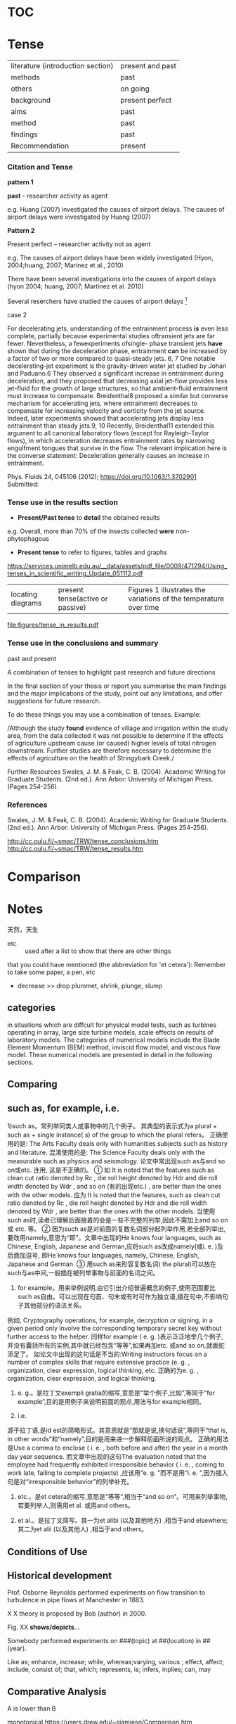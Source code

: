 * TOC

* Tense 
|literature (introduction section)| present and past
|methods | past
|others |on going
|background | present perfect
|aims | past
|method| past
|findings| past 
|Recommendation| present


*** Citation and Tense
*pattern 1*

*past* - researcher activity as agent

e.g. Huang (2007) investigated the causes of 
airport delays. 
The causes of airport delays
were investigated by Huang (2007)

*Pattern 2*

Present perfect -- researcher activity not as agent

e.g. The causes of airport delays have been widely 
investigated (Hyon, 2004;huang, 2007; Marinez et al., 2010)

There have been several investigations into the causes
of airport delays (hyon 2004; huang, 2007; Martinez et al. 2010)

Several reserchers have studied the causes of airport delays [fn:Johnacademic] 

[fn:Johnacademic] Academic Writing for Graduate Students, 3rd Edition: Essential Skills and Tasks

case 1

*present*
- Many experimental studies of THJI *have* been conducted.

*past*
Boretti et al. [18,29] *developed* a hydrogen assisted jet ignition system and
 *investigated* its benefits on both single and multi cylinder engines. 
They *determined* that the system *produces* a much faster combustion and 
*could achieve* larger brake effi- ciency in comparison with a standard spark plug. 

Biswas et al. [6,30] *carried* out a series of experiments in a constant volume chamber 
to understand the mechanisms of the hot jet igni- tion. 
They *identified* two ignition mechanisms, i.e. jet ignition and flame ignition. 
They also investigated the ignition of H2/ air by multiple turbulent hot jets 
considering different spark location in the pre-chamber. 
They *found* that the spark loca- tion has a strong effect on the ignition pattern by using mul- tiple jets. Wu[fn:wang]


case 2

For decelerating jets, understanding of the entrainment process *is* even less complete, 
partially because experimental studies oftransient jets are far fewer. 
Nevertheless, a fewexperiments ofsingle- phase transient jets *have* shown that 
during the deceleration phase, entrainment *can* be increased by a factor of two or more compared to quasi-steady jets.
6, 7 One notable decelerating-jet experiment is the gravity-driven water jet studied by Johari and Paduano.6 They observed a significant increase in entrainment during deceleration, and they proposed that decreasing axial jet-flow provides less jet-fluid for the growth of large structures, so that ambient-fluid entrainment must increase to compensate. Breidenthal8 proposed a similar but converse mechanism for accelerating jets, where entrainment decreases to compensate for increasing velocity and vorticity from the jet source. Indeed, later experiments showed that accelerating jets display less entrainment than steady jets.9, 10 Recently, Breidenthal11 extended this argument to all canonical laboratory flows (except for Rayleigh-Taylor flows), in which acceleration decreases entrainment rates by narrowing engulfment tongues that survive in the flow. The relevant implication here is the converse statement: Deceleration generally causes an increase in entrainment.

Phys. Fluids 24, 045106 (2012); https://doi.org/10.1063/1.3702901 Submitted:

[fn:wang] Wang N , Liu J , Chang W L , et al. A numerical study of the combustion and jet characteristics of a hydrogen fueled turbulent hot-jet ignition (THJI) chamber[J]. International Journal of Hydrogen Energy, 2018.

*** Tense use in the results section
- *Present/Past tense* to *detail* the obtained results

e.g. Overall, more than 70% of the insects collected *were* non-phytophagous

- *Present tense* to refer to figures, tables and graphs
https://services.unimelb.edu.au/__data/assets/pdf_file/0009/471294/Using_tenses_in_scientific_writing_Update_051112.pdf

|locating diagrams|present tense(active or passive)|Figures 1 illustrates the variations of the temperature over time|


file:figures/tense_in_results.pdf

*** Tense use in the conclusions and summary
past and present

A combination of tenses to highlight past research
and future directions

In the final section of your thesis or report you
summarise the main findings and the major implications
of the study, point out any limitations, and offer
suggestions for future research.

 To do these things you may use a combination of tenses. Example:

/Although the study *found* evidence of village and irrigation within the study area, from the data collected it
was not possible to determine if the effects of agriculture upstream cause (or caused) higher levels of
total nitrogen downstream. Further studies are therefore necessary to determine the effects of
agriculture on the health of Stringybark Creek./

Further Resources
Swales, J. M. & Feak, C. B. (2004). Academic Writing for
Graduate Students. (2nd ed.). Ann Arbor: University of
Michigan Press. (Pages 254-256).
 
 

*** References
Swales, J. M. & Feak, C. B. (2004). Academic Writing for
Graduate Students. (2nd ed.). Ann Arbor: University of
Michigan Press. (Pages 254-256).

http://cc.oulu.fi/~smac/TRW/tense_conclusions.htm
http://cc.oulu.fi/~smac/TRW/tense_results.htm
* Comparison


* Notes


天然，天生 
- etc. :: used after a list to show that there are other things 
that you could have mentioned (the abbreviation for 'et cetera'): Remember to take some paper, a pen, etc

- decrease >> drop plummet, shrink, plunge, slump


** categories
in situations which are diffcult for physical model tests, such as turbines operating in array, large
size turbine models, scale effects on results of laboratory models. The categories of numerical
models include the Blade Element Momentum (BEM) method, inviscid flow model, and viscous
flow model. These numerical models are presented in detail in the following sections.


** Comparing

** such as, for example, i.e.
1)such as。常列举同类人或事物中的几个例子。
其典型的表示式为a plural + such as + single instance( s) of the group to which the plural refers。
正确使用的是: The Arts Faculty deals only with humanities subjects such as history and literature. 
混淆使用的是: The Science Faculty deals only with the measurable such as physics and seismology.
论文中常出现such as与and so on或etc. 连用, 这是不正确的。
① 如 It is noted that the features such as clean cut ratio denoted by Rc , die roll height denoted by Hdr and die roll width denoted by Wdr , and so on (有的出现etc.) 
, are better than the ones with the other models.
应为 It is noted that the features, such as clean cut ratio denoted by Rc , die roll height denoted by Hdr and die roll width denoted by Wdr , are better than the ones with the other models. 
当使用such as时,读者已理解后面接着的会是一些不完整的列举,因此不需加上and so on或 etc. 等。
② 因为such as是对前面的复数名词部分起列举作用,若全部列举出,要改用namely,意思为“即”。文章中出现的He knows four languages, such as Chinese, English, Japanese and German,应将such as改成namely(或i. e. )及后面加逗号, 即He knows four languages, namely, Chinese, English, Japanese and German. 
③ 用such as来形容复数名词( the plural)可以放在such与as中间,一般插在被列举事物与前面的名词之间。
 
2)       for example。用来举例说明,由它引出介绍普遍概念的例子,使用范围要比such as自由。可以出现在句首、句末或有时可作为独立语,插在句中,不影响句子其他部分的语法关系。
例如, Cryptography operations, for example, decryption or signing, in a given period only involve the corresponding temporary secret key without further access to the helper. 
同样for example ( e. g. )表示泛泛地举几个例子,并没有囊括所有的实例,其中就已经包含“等等”,如果再加etc. 或and so on,就画蛇添足了。
如论文中出现的这句话是不当的:Writing instructors focus on a number of complex skills that require extensive practice (e. g. , organization, clear expression, logical thinking, etc. 正确的为e. g. , organization, clear expression, and logical thinking.
 
3) e. g.。是拉丁文exempli gratia的缩写,意思是“举个例子,比如”,等同于“for example”,目的是用例子来说明前面的观点,用法与for example相同。
 
4) i.e. 
源于拉丁语,是id est的简略形式。其意思就是“那就是说,换句话说”,等同于“that is, in other words”和“namely”,目的是用来进一步解释前面所说的观点。
正确的用法是Use a comma to enclose ( i. e. , both before and after) the year in a month day year sequence. 而文章中出现的这句The evaluation noted that the employee had frequently exhibited irresponsible behavior ( i. e. , coming to work late, failing to complete projects) ,应该用“e. g. ”而不是用“i. e. ”,因为插入句是对“irresponsible behavior”的列举补充。
 
5) etc.。是et cetera的缩写,意思是“等等”,相当于“and so on”。可用来列举事物,若要列举人,则需用et al. 或用and others。
 
6) et al.。是拉丁文简写。其一为et alibi (以及其他地方) ,相当于and elsewhere;其二为et alii (以及其他人) ,相当于and others。

** Conditions of Use

** Historical development
Prof. Osborne Reynolds performed experiments on flow transition to turbulence  in pipe flows at Manchester in 1883.

 X X theory is proposed by Bob (author) in 2000.

Fig. XX *shows/depicts*...

Somebody performed experiments on ###(topic)  at ##(location) in ## (year).

Like as; enhance, increase; while, whereas;varying, various ; effect, affect; include, consist of; 
that, which; represents, is; infers, inplies; can, may 
** Comparative Analysis
A is lower than B

monotonical 
https://users.drew.edu/~sjamieso/Comparison.htm
https://writingcenter.fas.harvard.edu/pages/how-write-comparative-analysis

** Paragraph
What is a paragraph?
A paragraph is a group of related sentences about a single topic.

The topic of a
paragraph is one, and only one, idea.

A paragraph has three main parts.
1 . *Topic sentence*
The first sentence in a paragraph is a sentence that names the topic and
tells what the paragraph will explain about the topic. This sentence is
called the topic sentence.
2. *Supporting sentences*
The middle sentences in a paragraph are called the supporting sentences.
Supporting sentences give examples or other details about the topic.
3. *Concluding sentence*
The last sentence in a paragraph is called the concluding sentence.
A concluding sentence often repeats the topic sentence in different
words or summarizes the main points.

Certain verbs MUST have objects. Some of these verbs are buy, give, have,
like, love, need, own, place, put, spend, and want.
e.g. They need some money.
e.g. I don't want it.
** Capitalization Six Rules:
 In English, there are many mles for using capital letters. Here are six important ones:

1 The first word in a sentence
2. The Pronoun I
e.g. My fridends and I often study together.

3.  Names of people and their titles.
King Abdullah 
Presisent Putin

- BUT NOT a title without a name.
e.g. he's a ~k~ing
have you met your math ~p~rofessor

- Exception: A title without a name is sometimes capitalized if it refers to a specific person.
The ~P~resident of the ~U~nited ~S~tates 


4. Nationialities, languages, religions and ethnic groups
Swedish, Jewish, Asian, Hispanic, Muslim

5.Names of school courses with numbers. 
Psychology 101

Notes: Don't captalize school subjects except names of nationalities, languages,
religions, and college classes with numbers.

history --- ~Russian history
math    ---- ~H~istory 101
physics  --- ~P~hysics 352

6. Specific places you could find on a map

New York City
Amazon River
Times Square


 
2. Grammar and Capitalization
Subjects, verbs, and objects
** Sentence Structure
( I ) simple, (2) compound,
(3) complex, and (4) compound-complex.

A simple sentence is a sentence that has one subject-verb pair
They laughed and cried at the same time.
The following sentence is not a simple sentence because it has two subjectverb
pairs.

e.g.  My brother lives in New York, and my sister lives in Paris
** Connecting
Often you need to connect words or groups of words in a sentence. One way to
do this is to use a connecting word. Connecting words are called conjunctions.
There are many conjunctions in English. Two of the most common ones are and
and or. They have different meanings.
And joins two or more similar things in positive sentences.
I like Chinese and Italian food.
We have class on Mondays, Wednesdays, and Fridays.
Or connects two or more similar things in negative sentences.
I don't like warm milk or cold coffee.

Sentence combining is a way to improve your sentence-writing skills. When you
do a sentence-combining exercise like the Practice you just completed, you
combine two (or more) short sentences into one longer sentence. All the long
sentences together make a paragraph.
** FAQ
1. What is a paragraph?
- sentences about a  topic
2. Can a paragraph discuss more than one topic?
- no
3. What are the three parts of a paragraph?
- topic, supporting, and conclusion sentences

4. Where do you write the title of a paragraph?

5. What is indenting?
6. What are margins? Grammar and Capitalization
7. What is a sentence?
8. What is a subject? 
Sentence Structure
13. What is a simple sentence?
14. What are four simple sentence "formulas"?
15. What kind of ideas do you connect with and?
16. When do you use or? (Give two answers.)
What is a verb?
9. Do sentences in English aiways ·have a subject? What is the only
exception to this rule?
l 0. Do sentences in English always have a verb? Are there any exceptions
to this rule?
11. Do sentences in English always have an object?
12. What are six rules for capitalizing words in English?

Writing process
1. Prewrite to get ideas and organize them.
2. Write the first draft.
3. Edit: Check and revise your work.
4. Write the final copy.

Reading record, page 34
** References:
[1]Hofmann, Angelika H. Scientific writing and communication. Oxford Univ. Press, 2014.
[2]First Steps in Academic Writing Student Book Level 2
* Literature review
** Types
1. generized

2. detailed

*example of generized*
#+begin_quote
surface waves can adversely affect such turbines.
For the study presented in this paper, we use the unsteady
BEM approach as it is a rapid numerical solver enabling us
to examine a wide range of wave variables at a low
computational cost. 
It has already been demonstrated that
such approach can reasonably predict well the turbine's time
response to free surface waves [4, 5 ,7]. 
More comprehensive methods of Computational Fluid Dynamics
(CFD) as LES [8] that can predict the interaction between
the free surface wave and the turbulent wake [9] will be
employed in a separate study for conditions of interest
identified through the current study. A brief summary of our
unsteady BEM approach is presented next, followed by
results and analysis.
#+end_quote

*Examples of detailed literature*

somebody (sb)  conducted XXX experiement/numerical model using xx methods. 

Somebody investigated XX variable. 

Somebody  concluded that XXXX (conclusion)
#+begin_quote
Boretti et al. [18,29] *developed* a hydrogen assisted jet ignition system and *investigated* its benefits on both single and multi cylinder engines. They *determined* that the system produces a much faster combustion and *could achieve* larger brake effi- ciency in comparison with a standard spark plug. 
#+end_quote


#+begin_quote
Lunzik et al. [6] also used towing tank experiments to
investigate the effect of small amplitude free surface waves
on a small scale three-blades HAMCT. They concentrated on
an “intermediate” wave length of about h/=0.34, where h is
the undisturbed water's depth and  is the wave length. They
also found a small effect on the time-averaged power
coefficient Cp of the turbine, but time fluctuations were
found, matching the passing of the wave's crest and trough
over the turbine.
#+end_quote
** citation
*In-text citation multiple authors*

| Reference list                               | First in-text citation           | Subsequent citations  |
| Taylor, B., Kotler, P., & Parker, D. (2018). | (Taylor, Kotler, & Parker, 2018) | (Taylor et al., 2018) |
  + 

** What is a literature review?
- Goal:
The aim of a literature review is to show your reader  that you have read, 
and have a good grasp of, the main published work concerning a particular topic or question in your field.

your review should not be simply a description of what 
others have published in the form of a set of summaries, but should take the form of 
a *critical discussion*, showing insight and an awareness of differing arguments, theories and approaches. 


According to Caulley (1992) of La Trobe University, the literature review should:
- compare  different authors' views on an issue
- group authors who draw similar conclusions
- criticise aspects of methodology
- note areas in which authors are in disagreement
- highlight exemplary studies
- highlight gaps in research
- show how your study relates to previous studies
- show how your study relates to the literature in general
- conclude by summarising what the literature says

The purposes of the review are:
- to define and limit the problem you are working on
- to place your study in an historical perspective
- to avoid unnecessary duplication
- to evaluate promising research methods
- to relate your findings to previous knowledge and suggest further research

A good literature review, therefore, is critical of what has been written, 
identifies areas of controversy, raises questions and identifies areas which need further research.

** Establish a  gap
To find concepts and approaches that are helpful, that you can build on.
links and differences between your works and others.
** Guide
| Questions         |                                  |
|-------------------+----------------------------------|
| Topic             | This project will study          |
| Question/Problem  | To find out...                   |
| Significance:     | So that more will be known about |
| Promary resources | The main data will be            |
| Secondary sources | Additional data comes from***    |

** Roadmap
- who first laid the basic idea?
- who did the most important work before?
- historial line

** Contents:
- a field of knowledge 
- key concepts


- it’s not rewriting the book or the article. That’s a waste of time and it misses the point.

So what’s the point then?
Let’s imagine you have a text that you have just read. It’s important to understand first of all what the writer is claiming and arguing.
 You should be able to explain to someone else in a very short space of time what the text is about.
 Putting the text away, and then saying/writing a few sentences to summarise and synthesise what you’ve read,
 as well as translate it into your own words.

 This process of making sense of the text, of interpreting it, is important not only for your immediate understanding, 
but also for the ways in which you can use this understanding to make your own arguments later.

So the first step in noting is to write the argument and the claim of the paper in no more than three to four sentences. 
This requires a bit of disciplined thinking. 

But the sentences don’t have to be perfect, they just need to work for you.

And, because the articles you read for your literature review are going to be related to your study in some way, it is also helpful to note how.

*So, some questions to consider are:*
(1) Is the text located in the same field, or another one? This is important
 because you may want to argue that part of your contribution is to 
bring understandings from another field into your own, or that you are doing interdisciplinary research.

(2) What aspect of your topic does the text address? This is important to know 
because if you are going to argue that *your research fills a space* you want to have a clear idea of
 what is already there and how your work might be different.
 Its significance lies in the particular contribution.

(3) What definition is offered of the topic? It is often the case that there are
 differing understandings of what appears to be the same thing,
 so being able to define what you take to be the meaning of the topic –
 and why – and who else uses this definition, if anyone – is important.

(4) If the text is in the same or a different field, what concepts and language are brought 
to bear on the topic that might be helpful to you? It is not possible for any research to
 do everything, and so we all build on others’ work. We refer to this borrowing through citations: 
these are the textual signposts to the things that we take as building blocks for our own research.

(5) What kind of text is this? Is it theory building? A think piece? A [[https://en.wikipedia.org/wiki/Meta-analysis][meta-study]] or systematic review? 
An empirical piece of work? How does this kind of research connect with your study?

 It may be that this is a piece of research which uses the same kind of approach that you are thinking about.
If empirical, then you will want to take note of the epistemological tradition, the methodology, 
site, methods and sample because it may be that this is where the difference in what you are doing can be located. 
It may be that you want to work in a different empirical tradition altogether, using an approach unlike this one, 
in which case you need to know how your work will differ. But it may be that this is work that you want to build on.
If it is a meta-study or a systematic review, is the conclusion helpful in creating the space for your study? 
Or will any of the categorizations of the field or the research traditions be helpful to you 
either to argue for the space for your work or perhaps to develop your research design?
If it is theory building, what does this approach allow the writer to see and say?
 What is included and excluded? How might this be helpful to you, and/or how might it help create the warrant for your study?

(6) What categorisations are offered? 
What are the key concepts and framings that are used? Are any of these useful in your work? Will you need to present some kind of critique of any of them in your literature review? Can these categorisations be expressed as key words?

(7) What connections does this text make? Are there new literatures in the reference list that you need to look at? 
Does the text offer new insights for your research?

It is important when answering these  that you do not write reams.
 It is possible to write three or four sentences about the overall argument or claim, 
and then write a small number of phrases in answer to any of questions (1)–(7). 
These can simply be bullet points.
Both the sentences and bullets can be entered into any of the digital referencing systems – 
they are then searchable and retrievable even after years. 
I am still searching for and finding notes I entered in Endnote some fifteen years ago.
Crucially, once you have these kinds of systematic notes you can then group the articles in different ways. 
Texts can for example be clumped together around definitions, different aspects of the topic (themes)
 methods, theoretical approaches or epistemological traditions.

** tense: past

** Structure 
The overall structure of your review will depend largely on your own thesis or research area. 
What you will need to do is to group together and compare and contrast the varying opinions of different writers on certain topics. 
What you must not do is just describe what one writer says, and then go on to give a general overview of another writer, 
and then another, and so on. 
Your structure should be dictated instead by topic areas, controversial issues or by questions to which there are varying approaches and theories.
 Within each of these sections, you would then discuss what the different literature argues, remembering to link this to your own purpose.
*Linking words* are important. If you are grouping together writers with similar opinions, you would use words or phrases such as:

similarly, in addition, also, again
More importantly, if there is disagreement, you need to indicate clearly that you are aware of this by the use of linkers such as:
however, on the other hand, conversely, nevertheless
At the end of the review you should include a *summary* of what the literature implies, which again links to your hypothesis or main question.

Writing the review
You first need to decide what you need to read. In many cases you will be given a booklist or directed towards areas of useful published work. Make sure you use this help. With dissertations, and particularly theses, it will be more down to you to decide. It is important, therefore, to try and decide on the parameters of your research. What exactly are your objectives and what do you need to find out? In your review, are you looking at issues of theory, methodology, policy, quantitive research, or what? Before you start reading it may be useful to compile a list of the main areas and questions involved, and then read with the purpose of finding out about or answering these. Unless something comes up which is particularly important, stick to this list, as it is very easy to get sidetracked, particularly on the internet.
A good literature review needs a clear line of argument. You therefore need to use the critical notes and comments you made whilst doing your reading to express an academic opinion. Make sure that:
• you include a clear, short introduction which gives an outline of the review, including the main topics covered and the order of the arguments, with a brief rationale for this.
• there is always a clear link between your own arguments and the evidence uncovered in your reading. Include a short summary at the end of each section.
Use quotations if appropriate.
• you always acknowledge opinions which do not agree with your thesis. If you ignore opposing viewpoints, your argument will in fact be weaker.

Your review must be written in a formal, academic style. Keep your writing clear and concise, avoiding colloquialisms and personal language. You should always aim to be objective and respectful of others' opinions; this is not the place for emotive language or strong personal opinions. If you thought something was rubbish, use words such as "inconsistent", "lacking in certain areas" or "based on false assumptions"! (See Guide 1.21)
When introducing someone's opinion, don't use "says", but instead an appropriate verb which more accurately reflects this viewpoint, such as "argues", "claims" or "states". Use the present tense for general opinions and theories, or the past when referring to specific research or experiments:
Although Trescothick (2001) argues that attack is the best form of defence, Boycott (1969) claims that ...
In a field study carried out amongst the homeless of Sydney, Warne (1999) found that ...
And remember at all times to avoid plagiarising your sources. Always separate your source opinions from your own hypothesis. making sure you consistently reference the literature you are referring to. When you are doing your reading and making notes, it might be an idea to use different colours to distinguish between your ideas and those of others. (See Guide 1.13).
  Top of page

*Final checklist*
Here is a final checklist, courtesy of the University of Melbourne:
Selection of Sources

  Have you indicated the purpose of the review? 
  Are the parameters of the review reasonable? 
  Why did you include some of the literature and exclude others? 
  Which years did you exclude? 
  Have you emphasised recent developments? 
  Have you focussed on primary sources with only selective use of secondary sources? 
  Is the literature you have selected relevant? 
  Is your bibliographic data complete?
Critical Evaluation of the Literature

  Have you organised your material according to issues? 
  Is there a logic to the way you organised the material? 
  Does the amount of detail included on an issue relate to its importance? 
  Have you been sufficiently critical of design and methodological issues? 
  Have you indicated when results were conflicting or inconclusive and discussed possible reasons? 
  Have you indicated the relevance of each reference to your research?
Interpretation

  Has your summary of the current literature contributed to the reader's understanding of the problems? 
  Does the design of your research reflect the methodological implications of the literature review?
Note

  The literature review will be judged in the context of your completed research. 
  The review needs to further the reader's understanding of the problem and whether it provides a rationale for your    research.

** unsort
And the purpose is to situate your study in the field – that is, to establish a space for the work you are going to do – and to find concepts and approaches that are helpful, that you can build on. It is also important to understand key debates and differences in the field so that you can position yourself in relation to them. The literature review thus typically discusses a field of knowledge production and key concepts and lines of argument within it.
The literature review is not finished in the first year of doctoral study, and the ways in which texts are used to develop a research proposal in year one may not be the same as their use in the final thesis text when the findings and argument are known. But whether it’s early or later literature work, there is always noting to do.
There is one major maxim about noting – it’s not rewriting the book or the article. That’s a waste of time and it misses the point.
So what’s the point then?
Let’s imagine you have a text that you have just read. It’s important to understand first of all what the writer is claiming and arguing. You should be able to explain to someone else in a very short space of time what the text is about. Putting the text away, and then saying/writing a few sentences means that you have to summarise and synthesise what you’ve read, as well as translate it into your own words. This process of making sense of the text, of interpreting it, is important not only for your immediate understanding, but also for the ways in which you can use this understanding to make your own arguments later.
So the first step in noting is to write the argument and the claim of the paper in no more than three to four sentences. This requires a bit of disciplined thinking. But the sentences don’t have to be perfect, they just need to work for you.
And, because the articles you read for your literature review are going to be related to your study in some way, it is also helpful to note how.
So, some questions to consider are:
(1) Is the text located in the same field, or another one? This is important because you may want to argue that part of your contribution is to bring understandings from another field into your own, or that you are doing interdisciplinary research.
(2) What aspect of your topic does the text address? This is important to know because if you are going to argue that your research fills a space you want to have a clear idea of what is already there and how your work might be different. Its significance lies in the particular contribution.
(3) What definition is offered of the topic? It is often the case that there are differing understandings of what appears to be the same thing, so being able to define what you take to be the meaning of the topic – and why – and who else uses this definition, if anyone – is important.
(4) If the text is in the same or a different field, what concepts and language are brought to bear on the topic that might be helpful to you? It is not possible for any research to do everything, and so we all build on others’ work. We refer to this borrowing through citations: these are the textual signposts to the things that we take as building blocks for our own research.
(5) What kind of text is this? Is it theory building? A think piece? A meta-study or systematic review? An empirical piece of work? How does this kind of research connect with your study? It may be that this is a piece of research which uses the same kind of approach that you are thinking about.
If empirical, then you will want to take note of the epistemological tradition, the methodology, site, methods and sample because it may be that this is where the difference in what you are doing can be located. It may be that you want to work in a different empirical tradition altogether, using an approach unlike this one, in which case you need to know how your work will differ. But it may be that this is work that you want to build on.
If it is a meta-study or a systematic review, is the conclusion helpful in creating the space for your study? Or will any of the categorizations of the field or the research traditions be helpful to you either to argue for the space for your work or perhaps to develop your research design?
If it is theory building, what does this approach allow the writer to see and say? What is included and excluded? How might this be helpful to you, and/or how might it help create the warrant for your study?
(6) What categorisations are offered? What are the key concepts and framings that are used? Are any of these useful in your work? Will you need to present some kind of critique of any of them in your literature review? Can these categorisations be expressed as key words?
(7) What connections does this text make? Are there new literatures in the reference list that you need to look at? Does the text offer new insights for your research?
It is important when answering these – and other questions that you may want to ask of a text – that you do not write reams. It is possible – desirable even – to write three or four sentences about the overall argument or claim, and then write a small number of phrases in answer to any of questions (1)–(7). These can simply be bullet points.
Both the sentences and bullets can be entered into any of the digital referencing systems – they are then searchable and retrievable even after years. I am still searching for and finding notes I entered in Endnote some fifteen years ago.
Crucially, once you have these kinds of systematic notes you can then group the articles in different ways. Texts can for example be clumped together around definitions, different aspects of the topic – we might call these themes in the literature – methods, theoretical approaches or epistemological traditions.
In the next blog I want to talk some more about the process of grouping – or making patterns of – your noted texts.


How to write a literature review

What is a literature review?
The aim of a literature review is to show your reader (your tutor) that you have read, and have a good grasp of, the main published work concerning a particular topic or question in your field. This work may be in any format, including online sources. It may be a separate assignment, or one of the introductory sections of a report, dissertation or thesis. In the latter cases in particular, the review will be guided by your research objective or by the issue or thesis you are arguing and will provide the framework for your further work.
It is very important to note that your review should not be simply a description of what others have published in the form of a set of summaries, but should take the form of a critical discussion, showing insight and an awareness of differing arguments, theories and approaches. It should be a synthesis and analysis of the relevant published work, linked at all times to your own purpose and rationale.
According to Caulley (1992) of La Trobe University, the literature review should:
• compare and contrast different authors' views on an issue
• group authors who draw similar conclusions
• criticise aspects of methodology
• note areas in which authors are in disagreement
• highlight exemplary studies
• highlight gaps in research
• show how your study relates to previous studies
• show how your study relates to the literature in general
• conclude by summarising what the literature says
The purposes of the review are:
• to define and limit the problem you are working on
• to place your study in an historical perspective
• to avoid unnecessary duplication
• to evaluate promising research methods
• to relate your findings to previous knowledge and suggest further research
A good literature review, therefore, is critical of what has been written, identifies areas of controversy, raises questions and identifies areas which need further research.


Structure of the literature review
The overall structure of your review will depend largely on your own thesis or research area. What you will need to do is to group together and compare and contrast the varying opinions of different writers on certain topics. What you must not do is just describe what one writer says, and then go on to give a general overview of another writer, and then another, and so on. Your structure should be dictated instead by topic areas, controversial issues or by questions to which there are varying approaches and theories. Within each of these sections, you would then discuss what the different literature argues, remembering to link this to your own purpose.
Linking words are important. If you are grouping together writers with similar opinions, you would use words or phrases such as:

similarly, in addition, also, again
More importantly, if there is disagreement, you need to indicate clearly that you are aware of this by the use of linkers such as:
however, on the other hand, conversely, nevertheless
At the end of the review you should include a summary of what the literature implies, which again links to your hypothesis or main question.

Writing the review
You first need to decide what you need to read. In many cases you will be given a booklist or directed towards areas of useful published work. Make sure you use this help. With dissertations, and particularly theses, it will be more down to you to decide. It is important, therefore, to try and decide on the parameters of your research. What exactly are your objectives and what do you need to find out? In your review, are you looking at issues of theory, methodology, policy, quantitive research, or what? Before you start reading it may be useful to compile a list of the main areas and questions involved, and then read with the purpose of finding out about or answering these. Unless something comes up which is particularly important, stick to this list, as it is very easy to get sidetracked, particularly on the internet.
A good literature review needs a clear line of argument. You therefore need to use the critical notes and comments you made whilst doing your reading to express an academic opinion. Make sure that:
• you include a clear, short introduction which gives an outline of the review, including the main topics covered and the order of the arguments, with a brief rationale for this.
• there is always a clear link between your own arguments and the evidence uncovered in your reading. Include a short summary at the end of each section.
Use quotations if appropriate.
• you always acknowledge opinions which do not agree with your thesis. If you ignore opposing viewpoints, your argument will in fact be weaker.

Your review must be written in a formal, academic style. Keep your writing clear and concise, avoiding colloquialisms and personal language. You should always aim to be objective and respectful of others' opinions; this is not the place for emotive language or strong personal opinions. If you thought something was rubbish, use words such as "inconsistent", "lacking in certain areas" or "based on false assumptions"! (See Guide 1.21)
When introducing someone's opinion, don't use "says", but instead an appropriate verb which more accurately reflects this viewpoint, such as "argues", "claims" or "states". Use the present tense for general opinions and theories, or the past when referring to specific research or experiments:
Although Trescothick (2001) argues that attack is the best form of defence, Boycott (1969) claims that ...
In a field study carried out amongst the homeless of Sydney, Warne (1999) found that ...
And remember at all times to avoid plagiarising your sources. Always separate your source opinions from your own hypothesis. making sure you consistently reference the literature you are referring to. When you are doing your reading and making notes, it might be an idea to use different colours to distinguish between your ideas and those of others. (See Guide 1.13).
  Top of page

Final checklist
Here is a final checklist, courtesy of the University of Melbourne:
Selection of Sources

  Have you indicated the purpose of the review? 
  Are the parameters of the review reasonable? 
  Why did you include some of the literature and exclude others? 
  Which years did you exclude? 
  Have you emphasised recent developments? 
  Have you focussed on primary sources with only selective use of secondary sources? 
  Is the literature you have selected relevant? 
  Is your bibliographic data complete?
Critical Evaluation of the Literature

  Have you organised your material according to issues? 
  Is there a logic to the way you organised the material? 
  Does the amount of detail included on an issue relate to its importance? 
  Have you been sufficiently critical of design and methodological issues? 
  Have you indicated when results were conflicting or inconclusive and discussed possible reasons? 
  Have you indicated the relevance of each reference to your research?
Interpretation

  Has your summary of the current literature contributed to the reader's understanding of the problems? 
  Does the design of your research reflect the methodological implications of the literature review?
Note

  The literature review will be judged in the context of your completed research. 
  The review needs to further the reader's understanding of the problem and whether it provides a rationale for your    research.

** References
https://libguides.bc.edu/litreview/phase1
* References
Academic Writing for Graduate Students, 3rd Edition: Essential Skills and Tasks
John M. Swales & Christine B. Feak

Longman Dictionary of Common Errors
Professional Engineering
Communication (PEC) book series,

- Writing the Successful Thesis and Dissertation: Entering the Conversation 
Academic writing: writing and reading in the disciplines
by Giltrow, Janet, 1949

Longman Academic Writing Series, Level 4: Essays
by Oshima, Alice; Hogue, Ann; Ravitch, Lara
2014, Fifth edition.
STDYSKILLS, PE1408 OSH, MAINLIB
** Corpus
[[http://www.natcorp.ox.ac.uk/corpus/index.xml][British national Corpus]]: samples of written and spoken language
* Abstract
- word limit < 500

** structure
1. what you want to do
2. How you did it
3. What results did you get and waht conclusions can you draw
4. what is original/contribution in your paper

* Summary
** Summary Guide
Writing a good summary demonstrates that you clearly understand a text...and that you can communicate that understanding to your readers. A summary can be tricky to write at first because it’s tempting to include too much or too little information. But by following our easy 8-step method, you will be able to summarize texts quickly and successfully for any class or subject.
1) Divide…and conquer. First off, skim the text you are going to summarize and divide it into sections. Focus on any headings and subheadings. Also look at any bold-faced terms and make sure you understand them before you read. 
2) Read. Now that you’ve prepared, go ahead and read the selection. Read straight through. At this point, you don’t need to stop to look up anything that gives you trouble—just get a feel for the author’s tone, style, and main idea.
3) Reread. Rereading should be active reading. Underline topic sentences and key facts. Label areas that you want to refer to as you write your summary. Also label areas that should be avoided because the details—though they may be interesting—are too specific. Identify areas that you do not understand and try to clarify those points. 
4) One sentence at a time. You should now have a firm grasp on the text you will be summarizing. In steps 1–3, you divided the piece into sections and located the author’s main ideas and points. Now write down the main idea of each section in one well-developed sentence. Make sure that what you include in your sentences are key points, not minor details. 
5) Write a thesis statement. This is the key to any well-written summary. Review the sentences you wrote in step 4. From them, you should be able to create a thesis statement that clearly communicates what the entire text was trying to achieve. If you find that you are not able to do this step, then you should go back and make sure your sentences actually addressed key points.
6) Ready to write. At this point, your first draft is virtually done. You can use the thesis statement as the introductory sentence of your summary, and your other sentences can make up the body. Make sure that they are in order. Add some transition words (then, however, also, moreover) that help with the overall structure and flow of the summary. And once you are actually putting pen to paper (or fingers to keys!), remember these tips:
•	Write in the present tense.
•	Make sure to include the author and title of the work.
•	Be concise: a summary should not be equal in length to the original text.
•	If you must use the words of the author, cite them.
•	Don't put your own opinions, ideas, or interpretations into the summary. The purpose of writing a summary is to accurately represent what the author wanted to say, not to provide a critique.
7) Check for accuracy. Reread your summary and make certain that you have accurately represented the author’s ideas and key points. Make sure that you have correctly cited anything directly quoted from the text. Also check to make sure that your text does not contain your own commentary on the piece.
8) Revise. Once you are certain that your summary is accurate, you should (as with any piece of writing) revise it for style, grammar, and punctuation. If you have time, give your summary to someone else to read. This person should be able to understand the main text based on your summary alone. If he or she does not, you may have focused too much on one area of the piece and not enough on the author’s main idea.
Bonus Info! What are book summaries? A summary by definition is something that is comprehensive yet brief. A book summary, therefore, consists of the most important elements of a work. It retells (in condensed wording) a book’s beginning, rising action, climax, falling action, and ending. Good book summaries also capture essential elements about the central characters and the setting or settings in which the action unfolds.
When you have read a well-written summary, you ought to be able to say in your own words what the book is generally about, who the main characters are, and where it takes place. Imagine going to a bookstore or a library. You might have forgotten the name of the book, but you can recall enough of the pertinent information to help the clerk or librarian find the book for you.
What are chapter summaries? A chapter summary is a condensed version of the major action in a book. A chapter summary will provide key points of action in the narrative, identify primary (and sometimes secondary) characters, and convey where the action takes place. Later chapter summaries may also briefly revisit events that transpired in earlier chapters.
Chapter summaries are useful because they can help you recall a key event or character that you need to include in an essay or a book report.


** Roadmap
problem statement, motivation/Goal, method, results/conclusion, contribution
** inappropriate expression
In recent years, *****has received great attension
there has been great interest in ++++++
equation, math expression

** letter limit
< 450

* Introduction
Background
- establish your territory (say what the topic is about)
- show why there needs to further research on your topic
- current research (hypotheses, state the research questions

-  narrow research topic
- other's research
- gap
- your proposal
- roadmap/outline/structure

Structure/Stages in a thesis introduction

1. state the general topic and give some background
2. provide a review of the literature related to the topic
3. define the terms and scope of the topic
4. outline the current situation
5. evaluate the current situation (advantages/ disadvantages) and identify the gap
6. identify the importance of the proposed research
7. state the research problem/ questions
8. state the research aims
9. state the hypotheses
10. outline the order of information in the thesis
11. outline the methodology

** roadmap/outline/structure

roadmap:
#+BEGIN_SRC
The paper proceeds as follows. Section 2 discusses background and related work. In section
3, we explain our methodology for identifying the STA and detail evidence for why we deem
these transactions suspicious. Sections 4 and 5 examine the data in detail, present our
findings and show that our results are robust. Section 6 has further discussion and brief
conclusions.
#+END_SRC
* Methods
# little citation in xin bai thesis
** equation
  ** equation can be written as:

** theory
Introduction
- historical development
- derivation
  + assumption
  + simplification
- appplication
-Limits
- Further research

* Results and conclusion
tense in the results
** Grid convergence


** Amplitude of Fluctuation

** link your results with others
This result *are consistent with* the former research results in Ref. [2-10]
results are similar with others

* Conclusion
*what should be in conclusion?*
1. *Conclusions*: concise statements about your main findings.
related to your aims/objectives/hypothesis
2. *contributions to our field of research*, stating/restating
the significance of waht you have disconvered, 
3. *Limits and further research*: limitations, where to go from here
(can include where Not to go, if your research demonstated that
a particular approach or avenue was not useful.

Roadmaps:
object,hypothesis,  methods, results, contribution, limit and further research


*What should NOT be in the conclusion?*

- Discussion. This should be in the Discussion section. If your thesis combines the two, use sub-headings to distinguish between them.
- Any points that have not been mentioned in the Discussion section: your conclusions should be based only on points already raised.
- References: it is quite unusual to include references in this section, as it is mainly a review of what has already been said.
- Unnecessary information: your conclusion should be concise.


What am I trying to say in my conclusion?

What you are trying to say is:

    What did I learn?
    What am I proudest of?
    What was the hardest part?
    How did I solve the difficulty?

Or, in other words:

    To what extent you achieved your aims/objectives OR not: if not, why not?
    How important and significant your results are, as well as any limitations of your research (e.g. small sample size; other variables)
    Where the research should go from here: what are some interesting further areas to be explored based on what you have discovered or proven?

** Conclusion singals
 To conclude

in conclusion

to sum up

to summarize

in summary

in brief

in short

indeed
* British National Corpus
** [[http://www.natcorp.ox.ac.uk/docs/URG/cdifbase.html][Structure]]
- strongly influenced by the Text Encoding Initiative (TEI)
- marked up in XML 
- encoded ni Unicode

types of tags:
- start-tag: marking the beginning of an element
- end-tag: marking the end of an element
e.g.

#+BEGIN_SRC

<head>
the contents of head
</head>
#+END_SRC
* TODO  Book notes
**  a scientific approach to writing for engineers and scientists
P17
Robert E. Berger

? Does a scientific approach to the writing of technical sentences, paragraphs, and arguments exits?
? 

*How This Book Can Be Used*:
-  a systematic approach for minimizing the probability that your
writing will be misunderstood 

-  a reference for implementing particular writing
strategies as you prepare a document.

*Focuses*
- the mechanics of writing sentences
- construction of paragraphs and arguments

Proposals:
- the problem
- advancement in the state of the art
- the qualificaitons of the investigator
- the benefits of achieving success

When conducting an experiment?
what will be the independent and dependent variables?
- what reasons ar ethe independent variables retained in the experiment more impotant than the ones left out?

core idea + auxiliary ideas

the upside-down approach

- Sentence :: a complete thought.
- Paragraph :: a coherent series of sentences that are combined to make a single
point.
- Premise :: a coherent series of paragraphs intended to support a particular proposition
(e.g., whether a particular problem is worth solving, whether a particular
technical approach will lead to solving a problem, and whether a market exists for
a product).
- Thesis :: a proffered position or theme (e.g., whether funding should be provided
to carry out a research project or whether investment should be provided to commercialize
a particular technology) that is maintained by arguing for a series of
premises.
***  Sentences
an simple conventions:
> [qualifier 1], [core], [qualifer2]
 [clause/phrase] ]clasue] [clause/phrase]

> [Qualifier 1], [Core], [Qualifer 2].
[when] [core] [why]

e.g.

#+BEGIN_EXAMPLE
As the surface temperature of the coolant increases,
[Qualifier 1]
the control system slows the operation of the power electronic devices,
[Core]
in order that the safe operating temperature of the silicon semiconductor material
is not exceeded.
[Qualifier 2]
#+END_EXAMPLE

common errors in sentences
- too much auxiliary ideas (qualifiers)  which makes a sentence too long

structures:
e.g. the system slows the operation
- the system -- subject
- slows     -- verb
- the operation -- direct object

To make the simple sentence more satisfying by adding some *descriptive wording:*
> The /control/ system slows the operation /of the power electronic devices./
- control >> [[adjective]]
- ~of the power electronic devices~ >> prepositional phrase

- <<adjective>> :: words that modify,limit, or explain a noun.
- prepositional phrase ::  apreposition + object
- Clauses :: a subject + a predicate; a clause is not a complete thought
   e.g. As the temperature increases

an example of an introductory clause:
> _As the temperature increases_, The control system slows the operation of the power electronic devices.
* Paraphase
> How to paraphase effectively.pdf
- change some vocabulary, e.g. extremely >> very
- change the sentence structures, e.g. test of English >> Enlish tests
- change the grammar 
** change the Order of Words
If the original sentence is in the *active voice*, change it to passive or vice versa.
1. "To improve English, you should learn new vocabulary on a daily basis."
2. "To improve English, new vocabulary should be learned on a daily basis"
** How to find Paraphase example/source
If you want to see more examples of paraphrasing, one of the best ideas is to compare two
news articles about a current event in two different newspapers.
** Standards
Standards
1.	Rephrase - Use as few words as possible from the original text
2.	Not change the meaning
3.	Cite the paraphrase
Without proper citation, your paraphrase could be construed as plagiarism
**  When should you reference? 
You need to reference every time you use another person’s work or ideas. This includes: 
- Quotes: Using the words exactly as they appear. You must enclose the words in quotation marks “ ”. 
- Paraphrases: Using the idea(s) but in different words. This means more than changing one or two words. 
- Summaries: Expressing the main points in your own words. 

When you paraphrase, your task is to *distill the source's ideas in your own words*.

 It's not enough to change a few words here and there and leave the rest;
 instead, you must completely restate the ideas in the passage in your own words. 
If your own language is too close to the original, then you are plagiarizing, even if you do provide a citation.

In order to make sure that you are using your own words, 
it's a good idea to put away the source material while you write your paraphrase of it. 

This way, you will force yourself to distill the point you think the author is making and articulate it in a new way. 
Once you have done this, you should look back at the original and make sure that you have not used the same words or sentence structure.

 If you do want to use some of the author's words for emphasis or clarity, you must put those words in quotation marks and provide a citation.

Learn to borrow from a source without plagiarizing. 
For more information on paraphrasing, as well as other ways to integrate sources into your paper, see the Purdue OWL handout Quoting Paraphrasing, and Summarizing. For more information about writing research papers, see our resource on this subject. Purdue students will want to make sure that they are familiar with Purdue's official academic dishonesty policy as well as any additional policies that their instructor has implemented. Another good resource for understanding plagiarism is the Statement on Plagiarism from the Council of Writing Program Administrators.
A paraphrase is...
•	your own rendition of essential information and ideas expressed by someone else, presented in a new form.
•	one legitimate way (when accompanied by accurate documentation) to borrow from a source.
•	a more detailed restatement than a summary, which focuses concisely on a single main idea.
Paraphrasing is a valuable skill because...
•	it is better than quoting information from an undistinguished passage.
•	it helps you control the temptation to quote too much.
•	the mental process required for successful paraphrasing helps you to grasp the full meaning of the original.
6 Steps to Effective Paraphrasing
1.	Reread the original passage until you understand its full meaning.
2.	Set the original aside, and write your paraphrase on a note card.
3.	Jot down a few words below your paraphrase to remind you later how you envision using this material. At the top of the note card, write a key word or phrase to indicate the subject of your paraphrase.
4.	Check your rendition with the original to make sure that your version accurately expresses all the essential information in a new form.
5.	Use quotation marks to identify any unique term or phraseology you have borrowed exactly from the source.
6.	Record the source (including the page) on your note card so that you can credit it easily if you decide to incorporate the material into your paper.
Some examples to compare
The original passage:
Students frequently overuse direct quotation in taking notes, and as a result they overuse quotations in the final [research] paper. Probably only about 10% of your final manuscript should appear as directly quoted matter. Therefore, you should strive to limit the amount of exact transcribing of source materials while taking notes. Lester, James D. Writing Research Papers. 2nd ed. (1976): 46-47.
A plagiarized version:
Students often use too many direct quotations when they take notes, resulting in too many of them in the final research paper. In fact, probably only about 10% of the final copy should consist of directly quoted material. So it is important to limit the amount of source material copied while taking notes.
A legitimate paraphrase:
In research papers students often quote excessively, failing to keep quoted material down to a desirable level. Since the problem usually originates during note taking, it is essential to minimize the material recorded verbatim (Lester 46-47).
An acceptable summary:
Students should take just a few notes in direct quotation from sources to help minimize the amount of quoted material in a research paper (Lester 46-47).
A plagiarized version:
Students often use too many direct quotations when they take notes, resulting in too many of them in the final research paper. In fact, probably only about 10% of the final copy should consist of directly quoted material. So it is important to limit the amount of source material copied while taking notes.
Version 2
Successful vs. unsuccessful paraphrases
Paraphrasing is often defined as putting a passage from an author into “your own words.” But what are your own words? How different must your paraphrase be from the original?
The paragraphs below provide an example by showing a passage as it appears in the source, two paraphrases that follow the source too closely, and alegitimate paraphrase.
The student’s intention was to incorporate the material in the original passage into a section of a paper on the concept of “experts” that compared the functions of experts and nonexperts in several professions.
The Passage as It Appears in the Source
Critical care nurses function in a hierarchy of roles. In this open heart surgery unit, the nurse manager hires and fires the nursing personnel. The nurse manager does not directly care for patients but follows the progress of unusual or long-term patients. On each shift a nurse assumes the role of resource nurse. This person oversees the hour-by-hour functioning of the unit as a whole, such as considering expected admissions and discharges of patients, ascertaining that beds are available for patients in the operating room, and covering sick calls. Resource nurses also take a patient assignment. They are the most experienced of all the staff nurses. The nurse clinician has a separate job description and provides for quality of care by orienting new staff, developing unit policies, and providing direct support where needed, such as assisting in emergency situations. The clinical nurse specialist in this unit is mostly involved with formal teaching in orienting new staff. The nurse manager, nurse clinician, and clinical nurse specialist are the designated experts. They do not take patient assignments. The resource nurse is seen as both a caregiver and a resource to other caregivers. . . . Staff nurses have a hierarchy of seniority. . . . Staff nurses are assigned to patients to provide all their nursing care. (Chase, 1995, p. 156)
Word-for-Word Plagiarism
Critical care nurses have a hierarchy of roles. The nurse manager hires and fires nurses. S/hedoes not directly care for patients but does follow unusual or long-term cases. On each shift a resource nurse attends to the functioning of the unit as a whole, such as making sure beds are available in the operating room, and also has a patient assignment. The nurse clinicianorients new staff, develops policies, and provides support where needed. The clinical nurse specialist also orients new staff, mostly by formal teaching. The nurse manager, nurse clinician, and clinical nurse specialist, as the designated experts, do not take patient assignments. The resource nurse is not only a caregiver but a resource to the other caregivers. Within the staff nurses there is also a hierarchy of seniority. Their job is to give assigned patients all their nursing care.
Why this is plagiarism
Notice that the writer has not only “borrowed” Chase’s material (the results of her research) with no acknowledgment, but has also largely maintained the author’s method of expression and sentence structure. The phrases in red are directly copied from the source or changed only slightly in form.
Even if the student-writer had acknowledged Chase as the source of the content, the language of the passage would be considered plagiarized because no quotation marks indicate the phrases that come directly from Chase. And if quotation marks did appear around all these phrases, this paragraph would be so cluttered that it would be unreadable.
A Patchwork Paraphrase
Chase (1995) describes how nurses in a critical care unit function in a hierarchy that places designated experts at the top and the least senior staff nurses at the bottom. The experts — the nurse manager, nurse clinician, and clinical nurse specialist — are not involved directly in patient care. The staff nurses, in contrast, are assigned to patients and provide all their nursing care. Within the staff nurses is a hierarchy of seniority in which the most senior can become resource nurses: they are assigned a patient but also serve as a resource to other caregivers. The experts have administrative and teaching tasks such as selecting andorienting new staff, developing unit policies, and giving hands-on support where needed.
Why this is plagiarism
This paraphrase is a patchwork composed of pieces in the original author’s language (in red) and pieces in the student-writer’s words, all rearranged into a new pattern, but with none of the borrowed pieces in quotation marks. Thus, even though the writer acknowledges the source of the material, the underlined phrases are falsely presented as the student’s own.
A Legitimate Paraphrase
In her study of the roles of nurses in a critical care unit, Chase (1995) also found a hierarchy that distinguished the roles of experts and others. Just as the educational experts described above do not directly teach students, the experts in this unit do not directly attend to patients. That is the role of the staff nurses, who, like teachers, have their own “hierarchy of seniority” (p. 156). The roles of the experts include employing unit nurses and overseeing the care of special patients (nurse manager), teaching and otherwise integrating new personnel into the unit (clinical nurse specialist and nurse clinician), and policy-making (nurse clinician). In an intermediate position in the hierarchy is the resource nurse, a staff nurse with more experience than the others, who assumes direct care of patients as the other staff nurses do, but also takes on tasks to ensure the smooth operation of the entire facility.
Why this is a good paraphrase
The writer has documented Chase’s material and specific language (by direct reference to the author and by quotation marks around language taken directly from the source). Notice too that the writer has modified Chase’s language and structure and has added material to fit the new context and purpose — to present the distinctive functions of experts and nonexperts in several professions.
Shared Language
Perhaps you’ve noticed that a number of phrases from the original passage appear in the legitimate paraphrase: critical care, staff nurses, nurse manager, clinical nurse specialist, nurse clinician, resource nurse.
If all these phrases were in red, the paraphrase would look much like the“patchwork” example. The difference is that the phrases in the legitimate paraphrase are all precise, economical, and conventional designations that are part of the shared language within the nursing discipline (in the too-close paraphrases, they’re red only when used within a longer borrowed phrase).
In every discipline and in certain genres (such as the empirical research report), some phrases are so specialized or conventional that you can’t paraphrase them except by wordy and awkward circumlocutions that would be less familiar (and thus less readable) to the audience.
When you repeat such phrases, you’re not stealing the unique phrasing of an individual writer but using a common vocabulary shared by a community of scholars.
Some Examples of Shared Language You Don’t Need to Put in Quotation Marks
•	Conventional designations: e.g., physician’s assistant, chronic low-back pain
•	Preferred bias-free language: e.g., persons with disabilities
•	Technical terms and phrases of a discipline or genre: e.g., reduplication, cognitive domain, material culture, sexual harassment
** References
Chase, S. K. (1995). The social context of critical care clinical judgment. Heart and Lung, 24, 154-162.

* writing a book in Latex
format guide, layout and templates
https://www.springer.com/de/authors-editors/book-authors-editors/manuscript-preparation/5636
* APA citation style
Using in-text citation with APA style
APA in-text citation style uses the author's last name and the year of publication, for example: (Field, 2005). For direct quotations, include the page number as well, for example: (Field, 2005, p. 14). For sources such as websites and e-books that have no page numbers, use a paragraph number. More information on citing sources without pagination is given on the APA Style web page.

Within the text of your paper, include an in-text citation when you refer to, summarize, paraphrase, or quote from another source. For every in-text citation in your paper, there must be a corresponding entry in your reference list.
For more detailed examples of in-text citation see the Purdue Online Writing Lab (OWL) or the Research and Documentation Online guide.
For examples of APA formats for reference lists, see our APA Quick Citation Guide.
Using the Author/Date System
Author's Name	Example of Usage
Author's name part of narrative	Gass and Varonis (1984) found that the most important element in comprehending non-native speech is familiarity with the topic.
Author's name in parentheses	One study found that the most important element in comprehending non-native speech is familiarity with the topic (Gass & Varonis, 1984).
Multiple works (separate each work with semi-colons)	Research shows that listening to a particular accent improves comprehension of accented speech in general (Gass & Varonis, 1984; Krech Thomas, 2004).
Direct quote, author's name part of narrative	Gass and Varonis (1984) found that “the listener’s familiarity with the topic of discourse greatly facilitates the interpretation of the entire message” (p. 85).
Direct quote, author's name in parentheses	One study found that “the listener's familiarity with the topic of discourse greatly facilitates the interpretation of the entire message” (Gass & Varonis, 1984, p. 85).
Note: For direct quotations of more than 40 words, display the quote as an indented block of text without quotation marks and include the authors’ names, date, and page number in parentheses at the end of the quote. For example:
This suggests that familiarity with nonnative speech in general, although it is clearly not as important a variable as topic familiarity, may indeed have some effect. That is, prior experience with nonnative speech, such as that gained by listening to the reading, facilitates comprehension. (Gass & Varonis, 1984, p. 77)
 
Works by multiple authors
APA style has specific rules for citing works by multiple authors. Use the following chart to determine how to correctly cite works by multiple authors in text.
Citing Works by Multiple Authors in Text
Type of citation	First citation	Subsequent citations	First citation, 
parenthetical format	Subsequent citations, parenthetical format
One author	Field (2005)	Field (2005)	(Field, 2005)	(Field, 2005)
Two authors	Gass and Varonis (1984)	Gass and Varonis (1984)	(Gass & Varonis, 1984)	(Gass & Varonis, 1984)
Three authors	Munro, Derwing, and Sato (2006)	Munro et al. (2006)	(Munro, Derwing, & Sato, 2006)	(Munro et al., 2006)
Four authors	Tremblay, Richer, Lachance, and Cote (2010)	Tremblay et al. (2010)	(Tremblay, Richer, Lachance, & Cote, 2010)	(Tremblay et al., 2010)
Five authors	Hay, Elias, Fielding-Barnsley, Homel, and Freiberg (2007)	Hay et al. (2007)	(Hay, Elias, Fielding-Barnsley, Homel, & Freiberg, 2007)	(Hay et al., 2007)
Six or more authors	Norris-Shortle et al. (2006)	Norris-Shortle et al. (2006)	(Norris-Shortle et al., 2006)	(Norris-Shortle et al., 2006)

Example paragraph with in-text citation
A few researchers in the linguistics field have developed training programs designed to improve native speakers' ability to understand accented speech (Derwing, Rossiter, & Munro, 2002; Krech Thomas, 2004). Their training techniques are based on the research described above indicating that comprehension improves with exposure to non-native speech. Derwing et al. (2002) conducted their training with students preparing to be social workers, but note that other professionals who work with non-native speakers could benefit from a similar program.
References
Derwing, T. M., Rossiter, M. J., & Munro, M. J. (2002). Teaching native speakers to listen to foreign-accented speech. Journal of Multilingual and Multicultural Development, 23(4), 245-259.

Krech Thomas, H. (2004). Training strategies for improving listeners' comprehension of foreign-accented speech (Doctoral dissertation). University of Colorado, Boulder.
Citing Websites: Cite websites in text as you would any other source, using the author and date if known. If the author is not known, use the title and the date as the in-text citation (for long titles just use the first few words). Your in-text citation should lead your reader to the corresponding entry in the reference list. For sources with no date use n.d. (for no date) in place of the year: (Smith, n.d.)
Example in-text citation for website with no author:
The term "Nittany Lion" was coined by Penn State football player Joe Mason in 1904 (All things Nittany, 2006).

Example reference entry for website with no author:
All things Nittany. (2006). Retrieved from http://www.psu.edu/ur/about/nittanymascot.html
Example in-text citation for section of website with no author:
The burning of tropical forests is a major cause of global warming ("Global warming 101," 2012).

Example reference entry for section of a website with no author:
Global warming 101. (2012). In Union of Concerned Scientists. Retrieved from www.ucsusa.org/global_warming/global_warming_101/
* FAQ for project/paper
what problem are you trying to solve?
what are you going to do?
what do your results mean? so what?
why do we care about the problem and the results?


what you want to do
how you did it
what results did you get and conclusions
original idal/contribution

* Proof reading from Dr. Avital
- put "a/an/the" before a noun.
- single verb {s}

通过核磁共振的学习发现，对于一个新的领域的学习，应该从比较经典的书籍和大牛的论文开始，这样可以少走弯路，学术概念要及时做笔记，（纸质版和电子版都要有），书籍和论文最好也有纸质版的，便于做笔记。
* Unsort
B Provide estimated *** to a , a comes from b
accounted for <> constitute
Female workers constitute the majority of the labour force.
How do difference general knowledge and reference
插入语结构
It is characterized by  

Introduction:
Line: need new renewable energy/ the development of different kinds of renewable technology and compare and comment/ the development of MCT, time sequence
both methods have pros and cons under technical, economic and environmental scrutiny
The team needs players who complement each other
the realms of turbulence
shedding new light on
A brief historical outline is given in what follows
computationally expensive
stanchion  =tower pillar

noun
(formal) a vertical pole used to support sth
littoral  
lit·to·ral /ˈlɪtərəl/ n [C] 
[Date: 1600-1700; Language: Latin; Origin: litoralis, from litus 'sea coast']
technical an area near the coast
the sliding mesh model is a special case of general dynamic mesh motion wherein the nodes move rigidly in a given dynamic mesh zone
with particular interest to a****
The aim of this project is to
* Figure

* Images for publication
- Figure XX shows XXX.
- XX is presented in Fig. 1

[[https://www.escienceediting.org/upload/se-1-2-58.pdf][Handling digital images for publication]]
- vector image (eps)
- 900 ppi 4 inch
size in gnuplot:
size 7in, 5.25in
** image format : vector image
- vector image: eps
- raster  images : Graphic  Interchange  Format  (GIF),  Joint  Photographic  Experts  Group  (JPEG),
  Portable  Network  Graphic  (PNG),  and  Tagged  Image  File  Format  (TIFF).
** resolution: 900 ppi 4 inch
Resolution:the number of pixels displayed per unit length
format: 
| dpi | dots per inch   |
| ppi | pixels per inch |
|     |                 |

Recommended resolution
1) 300  dpi  for  *color  pictures*
2)  300  to  600  dpi  for  *black  and  white  pictures*
3)  600  to  900  dpi  for  combination  art (photo and text)
4) 900 to 1,200 dpi for line art. 

The standard figure size of most academic journals is about 86 mm (single 
column).  The  standard  pixels  per  inch  for  line  art  is  900  to  
1,200  ppi.  Therefore,  an  image  file  of  900  ppi  and  4  inches  is  
of  sufficient  quality  for  most  publications;
** Saving the Original Image File Safely
* Linking


However the mechanisms governing the *** remain unclear.
IN this study, 
the experiment reported here, **
In this study, we investigated ***, and we found that **

* What Makes a Great Paper
After this module you will better understand:
	• where publication fits into the research life cycle;
	• what the essential criteria are for a good paper;
	• how Nature journal editors define a great paper.

From <https://masterclasses.nature.com/courses/28/posts/94> 
